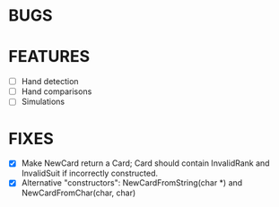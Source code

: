 * BUGS
* FEATURES
- [ ] Hand detection
- [ ] Hand comparisons
- [ ] Simulations
* FIXES
- [X] Make NewCard return a Card; Card should contain InvalidRank and
  InvalidSuit if incorrectly constructed.
- [X] Alternative "constructors": NewCardFromString(char *) and
  NewCardFromChar(char, char)
